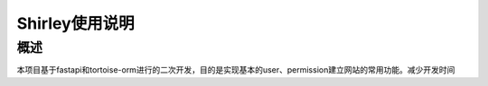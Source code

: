 ===============
Shirley使用说明
===============
>>>>>>
概述
>>>>>>
本项目基于fastapi和tortoise-orm进行的二次开发，目的是实现基本的user、permission建立网站的常用功能。减少开发时间